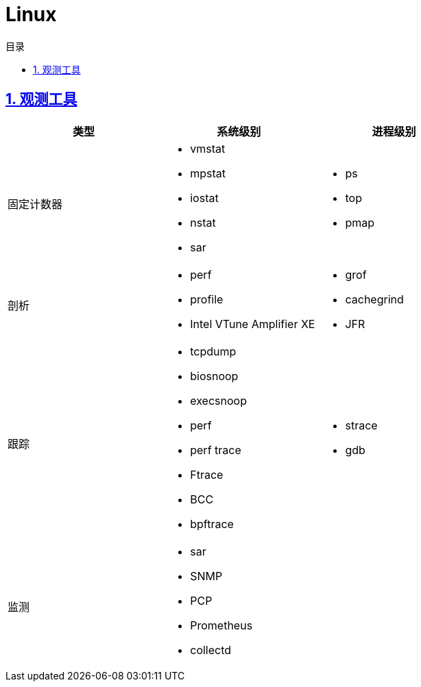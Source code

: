 = Linux
:icons: font
:source-highlighter: highlightjs
:highlightjs-theme: idea
:sectlinks:
:sectnums:
:stem:
:toc: left
:toclevels: 3
:toc-title: 目录
:tabsize: 4
:docinfo: shared

== 观测工具

|===
| 类型 | 系统级别 | 进程级别

| 固定计数器
a|
* vmstat
* mpstat
* iostat
* nstat
* sar
a|
* ps
* top
* pmap

| 剖析
a|
* perf
* profile
* Intel VTune Amplifier XE
a|
* grof
* cachegrind
* JFR

| 跟踪
a|
* tcpdump
* biosnoop
* execsnoop
* perf
* perf trace
* Ftrace
* BCC
* bpftrace
a|
* strace
* gdb

| 监测
a|
* sar
* SNMP
* PCP
* Prometheus
* collectd
|

|===

